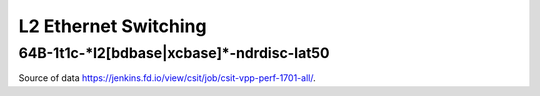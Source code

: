 L2 Ethernet Switching
=====================

64B-1t1c-\*l2[bdbase|xcbase]\*-ndrdisc-lat50
~~~~~~~~~~~~~~~~~~~~~~~~~~~~~~~~~~~~~~~~~~~~

.. raw:: html

    <iframe width="700" height="700" frameborder="0" scrolling="no" src="../../_static/64B-1t1c-l2-ndrdisc-lat50.html"></iframe>
    <iframe width="700" height="700" frameborder="0" scrolling="no" src="../../_static/64B-2t2c-l2-ndrdisc-lat50.html"></iframe>
    <iframe width="700" height="700" frameborder="0" scrolling="no" src="../../_static/64B-4t4c-l2-ndrdisc-lat50.html"></iframe>

Source of data https://jenkins.fd.io/view/csit/job/csit-vpp-perf-1701-all/.


